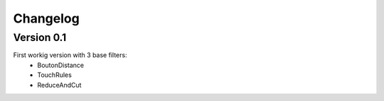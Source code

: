 =========
Changelog
=========

Version 0.1
===========

First workig version with 3 base filters:
  - BoutonDistance
  - TouchRules
  - ReduceAndCut

